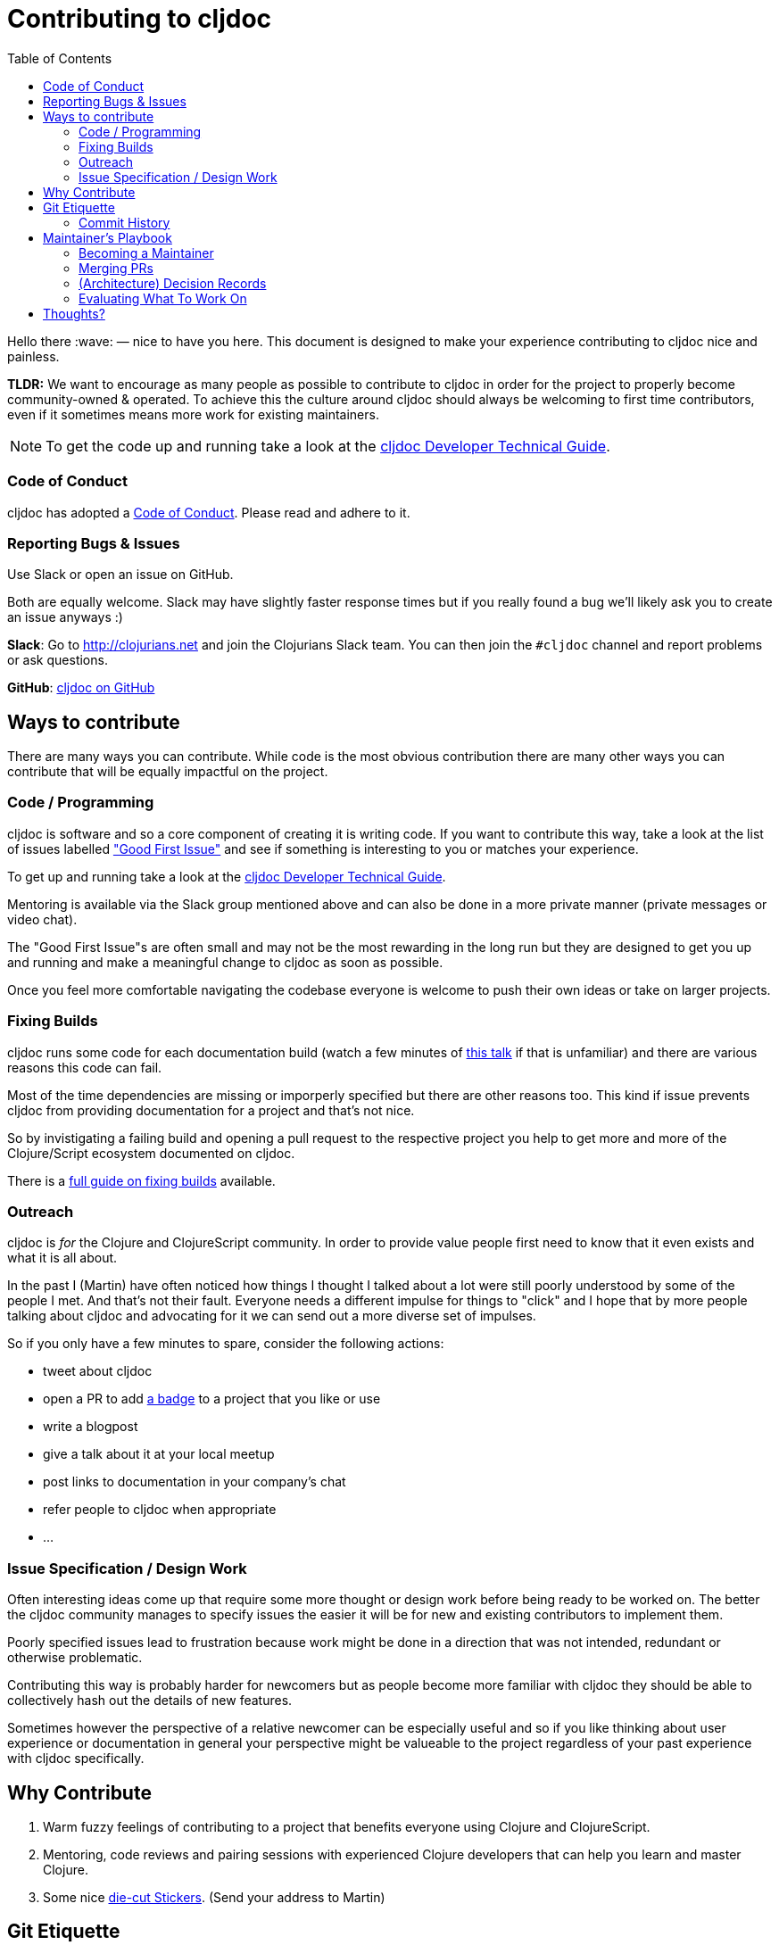 = Contributing to cljdoc
:toc:

Hello there :wave: — nice to have you here. This document is designed
to make your experience contributing to cljdoc nice and painless.

**TLDR:** We want to encourage as many people as possible to contribute
  to cljdoc in order for the project to properly become
  community-owned & operated. To achieve this the culture around
  cljdoc should always be welcoming to first time contributors, even
  if it sometimes means more work for existing maintainers.

NOTE: To get the code up and running take a look at the
link:doc/cljdoc-developer-technical-guide.adoc[cljdoc Developer Technical Guide].

=== Code of Conduct

cljdoc has adopted a link:doc/CODE_OF_CONDUCT.adoc[Code of Conduct]. Please read and adhere to it.

=== Reporting Bugs & Issues

Use Slack or open an issue on GitHub.

Both are equally welcome. Slack may have slightly faster response times but
if you really found a bug we'll likely ask you to create an issue anyways :)

**Slack**: Go to http://clojurians.net and join the Clojurians Slack
  team. You can then join the `#cljdoc` channel and report problems
  or ask questions.

**GitHub**: https://github.com/cljdoc/cljdoc/issues[cljdoc on GitHub]

== Ways to contribute

There are many ways you can contribute. While code is the most obvious
contribution there are many other ways you can contribute that will be
equally impactful on the project.

=== Code / Programming

cljdoc is software and so a core component of creating it is writing
code. If you want to contribute this way, take a look at the list of
issues labelled https://github.com/cljdoc/cljdoc/issues?q=is%3Aissue+is%3Aopen+label%3A%22Good+First+Issue%22["Good First
Issue"]
and see if something is interesting to you or matches your experience.

To get up and running take a look at the
link:doc/cljdoc-developer-technical-guide.adoc[cljdoc Developer Technical Guide].

Mentoring is available via the Slack group mentioned above and can
also be done in a more private manner (private messages or video chat).

The "Good First Issue"s are often small and may not be the most rewarding
in the long run but they are designed to get you up and running and make
a meaningful change to cljdoc as soon as possible.

Once you feel more comfortable navigating the codebase everyone is
welcome to push their own ideas or take on larger projects.

=== Fixing Builds

cljdoc runs some code for each documentation build (watch a few
minutes of
https://www.youtube.com/watch?v=mWrvd6SE7Vg&feature=youtu.be&t=449[this
talk] if that is unfamiliar) and there are various reasons this code
can fail.

Most of the time dependencies are missing or imporperly specified but
there are other reasons too. This kind if issue prevents cljdoc from providing
documentation for a project and that's not nice.

So by invistigating a failing build and opening a pull request to the
respective project you help to get more and more of the Clojure/Script
ecosystem documented on cljdoc.

There is a link:doc/fixing-builds.md[full guide on fixing builds] available.

=== Outreach

cljdoc is _for_ the Clojure and ClojureScript community. In order to provide
value people first need to know that it even exists and what it is all about.

In the past I (Martin) have often noticed how things I thought I
talked about a lot were still poorly understood by some of the people
I met. And that's not their fault. Everyone needs a different impulse
for things to "click" and I hope that by more people talking about cljdoc
and advocating for it we can send out a more diverse set of impulses.

So if you only have a few minutes to spare, consider the following actions:

- tweet about cljdoc
- open a PR to add https://github.com/cljdoc/cljdoc/blob/master/doc/userguide/for-library-authors.adoc#basic-setup[a badge] to a project that you like or use
- write a blogpost
- give a talk about it at your local meetup
- post links to documentation in your company's chat
- refer people to cljdoc when appropriate
- ...

=== Issue Specification / Design Work

Often interesting ideas come up that require some more thought or
design work before being ready to be worked on. The better the cljdoc
community manages to specify issues the easier it will be for new
and existing contributors to implement them.

Poorly specified issues lead to frustration because work might be done
in a direction that was not intended, redundant or otherwise problematic.

Contributing this way is probably harder for newcomers but as people
become more familiar with cljdoc they should be able to collectively
hash out the details of new features.

Sometimes however the perspective of a relative newcomer can be especially
useful and so if you like thinking about user experience or documentation
in general your perspective might be valueable to the project regardless
of your past experience with cljdoc specifically.

== Why Contribute

1. Warm fuzzy feelings of contributing to a project that benefits
everyone using Clojure and ClojureScript.
2. Mentoring, code reviews and pairing sessions with experienced Clojure
developers that can help you learn and master Clojure.
3. Some nice https://twitter.com/martinklepsch/status/1037802412680126464[die-cut Stickers]. (Send your address to Martin)

== Git Etiquette

Sometimes little things make a big difference to other team members. Sometimes
these little things might not be so obvious, hence this section.

=== Commit History

Commits on a pull request should tell the story of what changes have been made
to a PR reviewer. If you squash your commits and force push on your PR, you'll
make the reviewer's job harder.

Commits on master should tell the story of what changes have been made to a
project. When your PR has been reviewed and accepted, squash commits
appropriately before/while merging to master.

== Maintainer's Playbook

=== Becoming a Maintainer

Contributors will be given write-access to the main cljdoc repository as soon as
their first contribution was merged. This assumes good intentions and is obviously
revoked if abused.

After that you are welcome to close issues, merge PRs and so
forth. The contributing guidelines documented here aim at creating a
community of maintainers and regular contributors and so once you
contributed you are explicitly invited to take over more
responsibility as you please.

=== Merging PRs

- Contributions should generally be reviewed and merged as fast as possible.
- No bikeshedding in commit reviews, if a reviewer thinks fruther
  non-functional changes are important they are invited to make them
  while merging instead of introducing another review/change cycle.
  (Ideally small changes like this are communicated to the original
  author in the process.)
- Once a user has contributed one commit they will become a maintainer
  as described above.

=== (Architecture) Decision Records

In any project like this people make decisions that sometimes confuse
others later on. Sometimes this is because a constraint that was previously
present is no longer there. Sometimes it is better options becoming available
or something else entirely.

In order to avoid such confusion cljdoc uses http://thinkrelevance.com/blog/2011/11/15/documenting-architecture-decisions[Architecture Decision Records]
to document important* decisions. You can find these in link:doc/adr/[`doc/adr/`] and are
invited to write ADRs as well.

NOTE: **What's important?** There's no easy or perfect answer here, one thing
I often do is asking myself if the decision can be easily reverted later on.
If it can, then an ADR might not be necessary — but could still be useful.
When in doubt, just discuss with other contributors :slightly_smiling_face:.

It may also be worth documenting decisions outside of software architecture.

=== Evaluating What To Work On

Our time is limited and bigger features should always be evaluated by
the impact they will have on the project and the overall community.

Some thoughts which may help to decide what to work on:

- cljdoc's impact could be measured as the productivity boost it gives
  to Clojure/Script developers using it. Obviously this is hard to actually
  measure but it's a good foundational assumption.
- Initially cljdoc boosted that productivity by providing API documentation
  for libraries without requiring any extra work from library authors.
- Each productivity boost comes with costs:
  1. cost of writing the code
  1. cost of educating users about a feature
  1. cost of using a feature (e.g. library authors having to opt-in to
     something) - Some costs can be thought of as **one-time** whereas
     others may be **recurring**, e.g. incurring each time a library author
     opts-in to the feature.

Good features:

- **impact** scales with the number of users,
- while educating users about the feature is easy and
- **costs** are mostly one-time.

== Thoughts?

This document is a work in progress, if you see any issues with it or
have suggestions how to improve the cljdoc contributing experience,
please open an issue or start a discussion on Slack.
